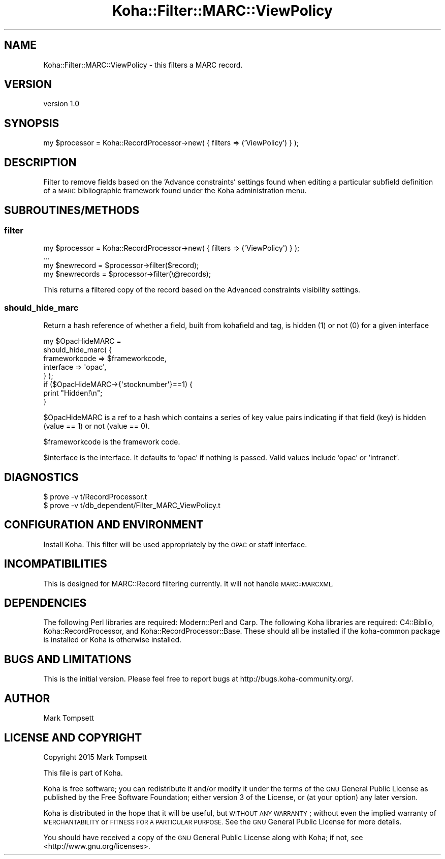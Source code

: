 .\" Automatically generated by Pod::Man 4.14 (Pod::Simple 3.40)
.\"
.\" Standard preamble:
.\" ========================================================================
.de Sp \" Vertical space (when we can't use .PP)
.if t .sp .5v
.if n .sp
..
.de Vb \" Begin verbatim text
.ft CW
.nf
.ne \\$1
..
.de Ve \" End verbatim text
.ft R
.fi
..
.\" Set up some character translations and predefined strings.  \*(-- will
.\" give an unbreakable dash, \*(PI will give pi, \*(L" will give a left
.\" double quote, and \*(R" will give a right double quote.  \*(C+ will
.\" give a nicer C++.  Capital omega is used to do unbreakable dashes and
.\" therefore won't be available.  \*(C` and \*(C' expand to `' in nroff,
.\" nothing in troff, for use with C<>.
.tr \(*W-
.ds C+ C\v'-.1v'\h'-1p'\s-2+\h'-1p'+\s0\v'.1v'\h'-1p'
.ie n \{\
.    ds -- \(*W-
.    ds PI pi
.    if (\n(.H=4u)&(1m=24u) .ds -- \(*W\h'-12u'\(*W\h'-12u'-\" diablo 10 pitch
.    if (\n(.H=4u)&(1m=20u) .ds -- \(*W\h'-12u'\(*W\h'-8u'-\"  diablo 12 pitch
.    ds L" ""
.    ds R" ""
.    ds C` ""
.    ds C' ""
'br\}
.el\{\
.    ds -- \|\(em\|
.    ds PI \(*p
.    ds L" ``
.    ds R" ''
.    ds C`
.    ds C'
'br\}
.\"
.\" Escape single quotes in literal strings from groff's Unicode transform.
.ie \n(.g .ds Aq \(aq
.el       .ds Aq '
.\"
.\" If the F register is >0, we'll generate index entries on stderr for
.\" titles (.TH), headers (.SH), subsections (.SS), items (.Ip), and index
.\" entries marked with X<> in POD.  Of course, you'll have to process the
.\" output yourself in some meaningful fashion.
.\"
.\" Avoid warning from groff about undefined register 'F'.
.de IX
..
.nr rF 0
.if \n(.g .if rF .nr rF 1
.if (\n(rF:(\n(.g==0)) \{\
.    if \nF \{\
.        de IX
.        tm Index:\\$1\t\\n%\t"\\$2"
..
.        if !\nF==2 \{\
.            nr % 0
.            nr F 2
.        \}
.    \}
.\}
.rr rF
.\" ========================================================================
.\"
.IX Title "Koha::Filter::MARC::ViewPolicy 3pm"
.TH Koha::Filter::MARC::ViewPolicy 3pm "2025-09-25" "perl v5.32.1" "User Contributed Perl Documentation"
.\" For nroff, turn off justification.  Always turn off hyphenation; it makes
.\" way too many mistakes in technical documents.
.if n .ad l
.nh
.SH "NAME"
Koha::Filter::MARC::ViewPolicy \- this filters a MARC record.
.SH "VERSION"
.IX Header "VERSION"
version 1.0
.SH "SYNOPSIS"
.IX Header "SYNOPSIS"
my \f(CW$processor\fR = Koha::RecordProcessor\->new( { filters => ('ViewPolicy') } );
.SH "DESCRIPTION"
.IX Header "DESCRIPTION"
Filter to remove fields based on the 'Advance constraints'
settings found when editing a particular subfield definition of
a \s-1MARC\s0 bibliographic framework found under the Koha administration
menu.
.SH "SUBROUTINES/METHODS"
.IX Header "SUBROUTINES/METHODS"
.SS "filter"
.IX Subsection "filter"
.Vb 4
\&    my $processor = Koha::RecordProcessor\->new( { filters => (\*(AqViewPolicy\*(Aq) } );
\&...
\&    my $newrecord = $processor\->filter($record);
\&    my $newrecords = $processor\->filter(\e@records);
.Ve
.PP
This returns a filtered copy of the record based on the Advanced constraints
visibility settings.
.SS "should_hide_marc"
.IX Subsection "should_hide_marc"
Return a hash reference of whether a field, built from
kohafield and tag, is hidden (1) or not (0) for a given
interface
.PP
.Vb 5
\&  my $OpacHideMARC =
\&    should_hide_marc( {
\&                        frameworkcode => $frameworkcode,
\&                        interface     => \*(Aqopac\*(Aq,
\&                      } );
\&
\&  if ($OpacHideMARC\->{\*(Aqstocknumber\*(Aq}==1) {
\&       print "Hidden!\en";
\&  }
.Ve
.PP
\&\f(CW$OpacHideMARC\fR is a ref to a hash which contains a series
of key value pairs indicating if that field (key) is
hidden (value == 1) or not (value == 0).
.PP
\&\f(CW$frameworkcode\fR is the framework code.
.PP
\&\f(CW$interface\fR is the interface. It defaults to 'opac' if
nothing is passed. Valid values include 'opac' or 'intranet'.
.SH "DIAGNOSTICS"
.IX Header "DIAGNOSTICS"
.Vb 2
\& $ prove \-v t/RecordProcessor.t
\& $ prove \-v t/db_dependent/Filter_MARC_ViewPolicy.t
.Ve
.SH "CONFIGURATION AND ENVIRONMENT"
.IX Header "CONFIGURATION AND ENVIRONMENT"
Install Koha. This filter will be used appropriately by the \s-1OPAC\s0 or staff interface.
.SH "INCOMPATIBILITIES"
.IX Header "INCOMPATIBILITIES"
This is designed for MARC::Record filtering currently. It will not handle \s-1MARC::MARCXML.\s0
.SH "DEPENDENCIES"
.IX Header "DEPENDENCIES"
The following Perl libraries are required: Modern::Perl and Carp.
The following Koha libraries are required: C4::Biblio, Koha::RecordProcessor, and Koha::RecordProcessor::Base.
These should all be installed if the koha-common package is installed or Koha is otherwise installed.
.SH "BUGS AND LIMITATIONS"
.IX Header "BUGS AND LIMITATIONS"
This is the initial version. Please feel free to report bugs
at http://bugs.koha\-community.org/.
.SH "AUTHOR"
.IX Header "AUTHOR"
Mark Tompsett
.SH "LICENSE AND COPYRIGHT"
.IX Header "LICENSE AND COPYRIGHT"
Copyright 2015 Mark Tompsett
.PP
This file is part of Koha.
.PP
Koha is free software; you can redistribute it and/or modify it
under the terms of the \s-1GNU\s0 General Public License as published by
the Free Software Foundation; either version 3 of the License, or
(at your option) any later version.
.PP
Koha is distributed in the hope that it will be useful, but
\&\s-1WITHOUT ANY WARRANTY\s0; without even the implied warranty of
\&\s-1MERCHANTABILITY\s0 or \s-1FITNESS FOR A PARTICULAR PURPOSE.\s0 See the
\&\s-1GNU\s0 General Public License for more details.
.PP
You should have received a copy of the \s-1GNU\s0 General Public License
along with Koha; if not, see <http://www.gnu.org/licenses>.
